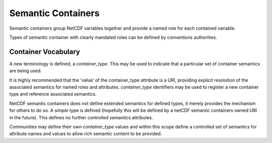 Semantic Containers
===================

Semantic containers group NetCDF variables together and provide a named role for each contained variable.

Types of semantic container with clearly mandated roles can be defined by conventions authorities.


Container Vocabulary
--------------------

A new terminology is defined, a `container_type`.  This may be used to indicate that a particular set of container semantics are being used.

It is highly recommended that the 'value' of the container_type attribute is a URI, providing explicit resolution of the associated semantics for named roles and attributes.  `container_type` identifiers may be used to register a new container type and reference associated semantics.

NetCDF semantic containers does not define extended semantics for defined types, it merely provides the mechanism for others to do so.  A `simple` type is defined (hopefully this will be defined by a netCDF semantic containers owned URI in the future). This defines no further controlled semantics attributes.

.. A second new terminology is defined: a `member_role`.  This enables individual members of a container to take on semantic roles within the file.  The `simple` container type supports only one value for `member_role`, which is `member`.


Communities may define their own `container_type` values and within this scope define a controlled set of semantics for attribute names and values to allow rich semantic content to be provided.




